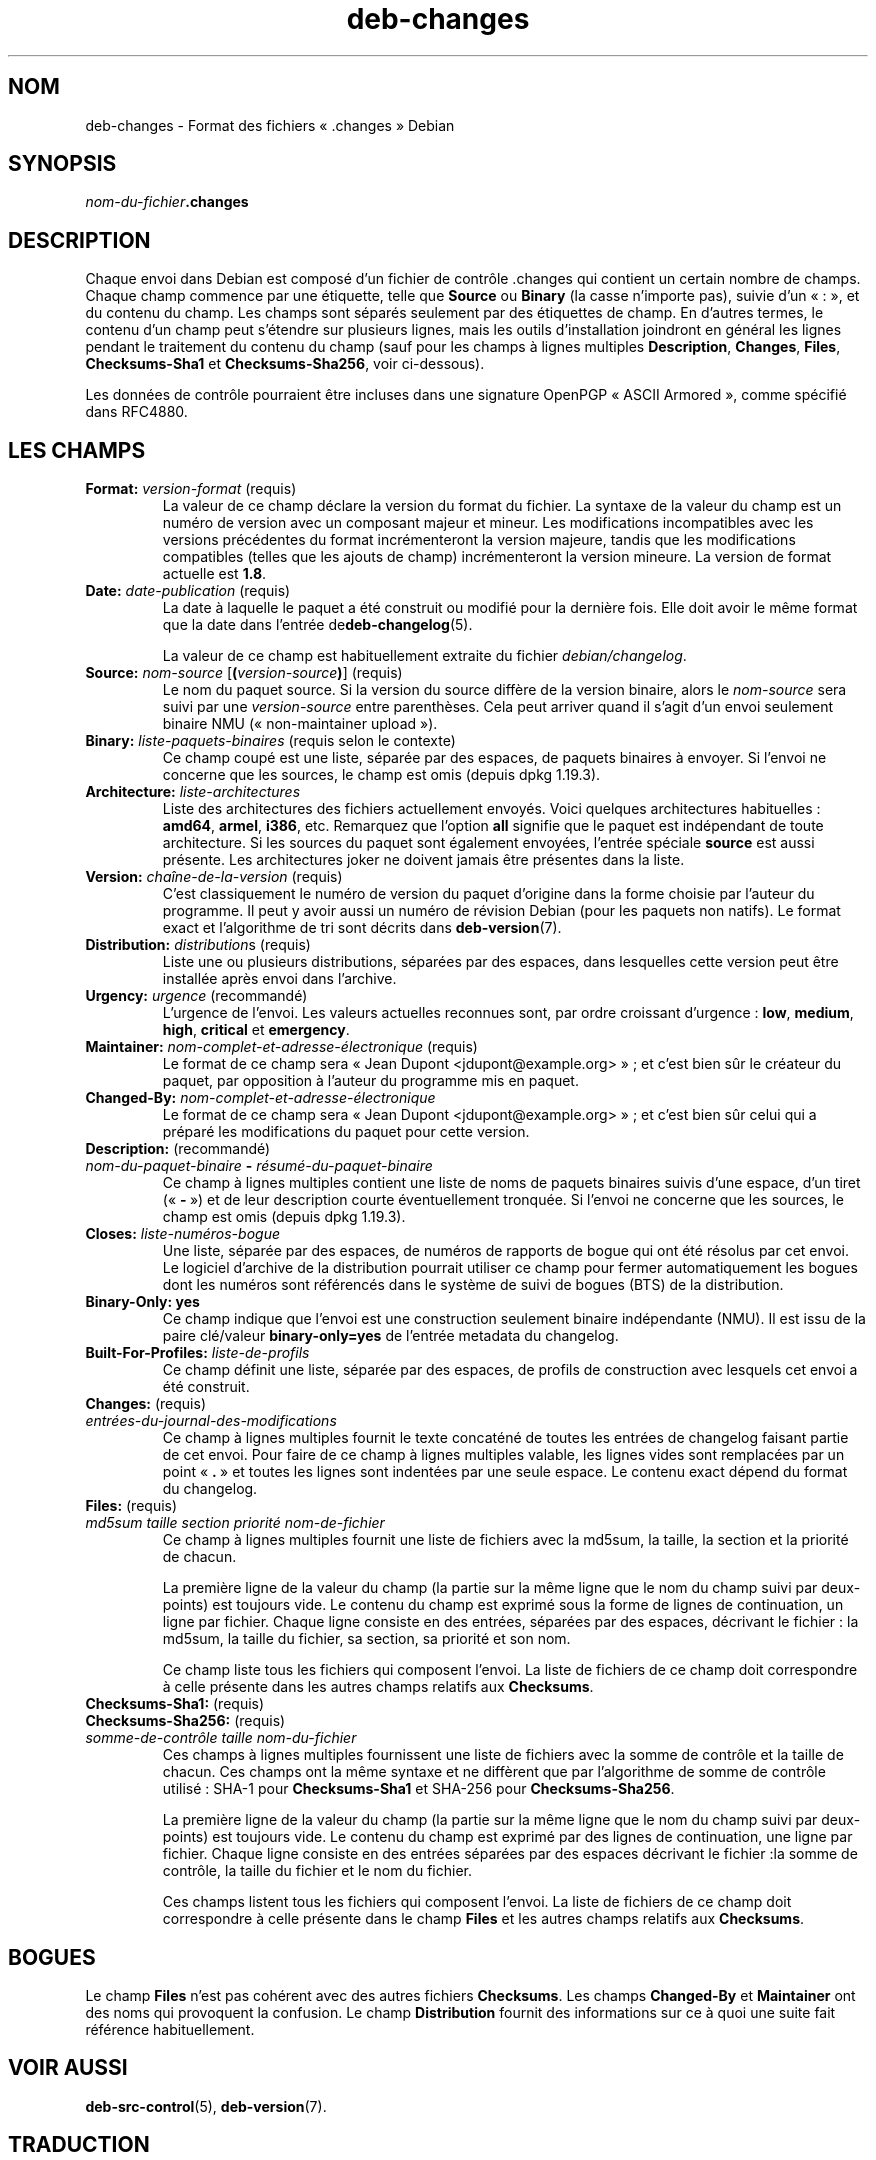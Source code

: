 .\" dpkg manual page - deb-changes(5)
.\"
.\" Copyright © 1995-1996 Ian Jackson <ijackson@chiark.greenend.org.uk>
.\" Copyright © 2010 Russ Allbery <rra@debian.org>
.\" Copyright © 2015 Guillem Jover <guillem@debian.org>
.\"
.\" This is free software; you can redistribute it and/or modify
.\" it under the terms of the GNU General Public License as published by
.\" the Free Software Foundation; either version 2 of the License, or
.\" (at your option) any later version.
.\"
.\" This is distributed in the hope that it will be useful,
.\" but WITHOUT ANY WARRANTY; without even the implied warranty of
.\" MERCHANTABILITY or FITNESS FOR A PARTICULAR PURPOSE.  See the
.\" GNU General Public License for more details.
.\"
.\" You should have received a copy of the GNU General Public License
.\" along with this program.  If not, see <https://www.gnu.org/licenses/>.
.
.\"*******************************************************************
.\"
.\" This file was generated with po4a. Translate the source file.
.\"
.\"*******************************************************************
.TH deb\-changes 5 %RELEASE_DATE% %VERSION% "suite dpkg"
.nh
.SH NOM
deb\-changes \- Format des fichiers «\ .changes\ » Debian
.
.SH SYNOPSIS
\fInom\-du\-fichier\fP\fB.changes\fP
.
.SH DESCRIPTION
Chaque envoi dans Debian est composé d'un fichier de contrôle .changes qui
contient un certain nombre de champs. Chaque champ commence par une
étiquette, telle que \fBSource\fP ou \fBBinary\fP (la casse n'importe pas), suivie
d'un «\ :\ », et du contenu du champ. Les champs sont séparés seulement par
des étiquettes de champ. En d'autres termes, le contenu d'un champ peut
s'étendre sur plusieurs lignes, mais les outils d'installation joindront en
général les lignes pendant le traitement du contenu du champ (sauf pour les
champs à lignes multiples \fBDescription\fP, \fBChanges\fP, \fBFiles\fP,
\fBChecksums\-Sha1\fP et \fBChecksums\-Sha256\fP, voir ci\-dessous).
.PP
Les données de contrôle pourraient être incluses dans une signature OpenPGP
«\ ASCII Armored\ », comme spécifié dans RFC4880.
.
.SH "LES CHAMPS"
.TP 
\fBFormat:\fP \fIversion\-format\fP (requis)
La valeur de ce champ déclare la version du format du fichier. La syntaxe de
la valeur du champ est un numéro de version avec un composant majeur et
mineur. Les modifications incompatibles avec les versions précédentes du
format incrémenteront la version majeure, tandis que les modifications
compatibles (telles que les ajouts de champ) incrémenteront la version
mineure. La version de format actuelle est \fB1.8\fP.
.TP 
\fBDate:\fP \fIdate\-publication\fP (requis)
La date à laquelle le paquet a été construit ou modifié pour la dernière
fois. Elle doit avoir le même format que la date dans l'entrée
de\fBdeb\-changelog\fP(5).

La valeur de ce champ est habituellement extraite du fichier
\fIdebian/changelog\fP.
.TP 
\fBSource:\fP \fInom\-source\fP [\fB(\fP\fIversion\-source\fP\fB)\fP] (requis)
Le nom du paquet source. Si la version du source diffère de la version
binaire, alors le \fInom\-source\fP sera suivi par une \fIversion\-source\fP entre
parenthèses. Cela peut arriver quand il s'agit d'un envoi seulement binaire
NMU («\ non\-maintainer upload\ »).
.TP 
\fBBinary:\fP \fIliste\-paquets\-binaires\fP (requis selon le contexte)
Ce champ coupé est une liste, séparée par des espaces, de paquets binaires à
envoyer. Si l'envoi ne concerne que les sources, le champ est omis (depuis
dpkg\ 1.19.3).
.TP 
\fBArchitecture:\fP \fIliste\-architectures\fP
Liste des architectures des fichiers actuellement envoyés. Voici quelques
architectures habituelles\ : \fBamd64\fP, \fBarmel\fP, \fBi386\fP,\ etc. Remarquez que
l'option \fBall\fP signifie que le paquet est indépendant de toute
architecture. Si les sources du paquet sont également envoyées, l'entrée
spéciale \fBsource\fP est aussi présente. Les architectures joker ne doivent
jamais être présentes dans la liste.
.TP 
\fBVersion:\fP \fIchaîne\-de\-la\-version\fP (requis)
C'est classiquement le numéro de version du paquet d'origine dans la forme
choisie par l'auteur du programme. Il peut y avoir aussi un numéro de
révision Debian (pour les paquets non natifs). Le format exact et
l'algorithme de tri sont décrits dans \fBdeb\-version\fP(7).
.TP 
\fBDistribution:\fP \fIdistribution\fPs (requis)
Liste une ou plusieurs distributions, séparées par des espaces, dans
lesquelles cette version peut être installée après envoi dans l'archive.
.TP 
\fBUrgency:\fP \fIurgence\fP (recommandé)
L'urgence de l'envoi. Les valeurs actuelles reconnues sont, par ordre
croissant d'urgence\ : \fBlow\fP, \fBmedium\fP, \fBhigh\fP, \fBcritical\fP et
\fBemergency\fP.
.TP 
\fBMaintainer:\fP \fInom\-complet\-et\-adresse\-électronique\fP (requis)
Le format de ce champ sera «\ Jean Dupont <jdupont@example.org>\ »\ ;
et c'est bien sûr le créateur du paquet, par opposition à l'auteur du
programme mis en paquet.
.TP 
\fBChanged\-By:\fP\fI nom\-complet\-et\-adresse\-électronique\fP
Le format de ce champ sera «\ Jean Dupont <jdupont@example.org>\ »\ ;
et c'est bien sûr celui qui a préparé les modifications du paquet pour cette
version.
.TP 
\fBDescription:\fP (recommandé)
.TQ
 \fInom\-du\-paquet\-binaire\fP \fB\-\fP \fIrésumé\-du\-paquet\-binaire\fP
Ce champ à lignes multiples contient une liste de noms de paquets binaires
suivis d'une espace, d'un tiret («\ \fB\-\fP\ ») et de leur description courte
éventuellement tronquée. Si l'envoi ne concerne que les sources, le champ
est omis (depuis dpkg\ 1.19.3).
.TP 
\fBCloses:\fP\fI liste\-numéros\-bogue\fP
Une liste, séparée par des espaces, de numéros de rapports de bogue qui ont
été résolus par cet envoi. Le logiciel d'archive de la distribution pourrait
utiliser ce champ pour fermer automatiquement les bogues dont les numéros
sont référencés dans le système de suivi de bogues (BTS) de la distribution.
.TP 
\fBBinary\-Only: yes\fP
Ce champ indique que l'envoi est une construction seulement binaire
indépendante (NMU). Il est issu de la paire clé/valeur \fBbinary\-only=yes\fP de
l'entrée metadata du changelog.
.TP 
\fBBuilt\-For\-Profiles:\fP\fI liste\-de\-profils\fP
Ce champ définit une liste, séparée par des espaces, de profils de
construction avec lesquels cet envoi a été construit.
.TP 
\fBChanges:\fP (requis)
.TQ
\fIentrées\-du\-journal\-des\-modifications\fP
Ce champ à lignes multiples fournit le texte concaténé de toutes les entrées
de changelog faisant partie de cet envoi. Pour faire de ce champ à lignes
multiples valable, les lignes vides sont remplacées par un point «\ \fB.\fP\ » et
toutes les lignes sont indentées par une seule espace. Le contenu exact
dépend du format du changelog.
.TP 
\fBFiles:\fP (requis)
.TQ
\fImd5sum\fP \fItaille\fP \fIsection\fP \fIpriorité\fP \fInom\-de\-fichier\fP
Ce champ à lignes multiples fournit une liste de fichiers avec la md5sum, la
taille, la section et la priorité de chacun.

La première ligne de la valeur du champ (la partie sur la même ligne que le
nom du champ suivi par deux\-points) est toujours vide. Le contenu du champ
est exprimé sous la forme de lignes de continuation, un ligne par
fichier. Chaque ligne consiste en des entrées, séparées par des espaces,
décrivant le fichier\ : la md5sum, la taille du fichier, sa section, sa
priorité et son nom.

Ce champ liste tous les fichiers qui composent l'envoi. La liste de fichiers
de ce champ doit correspondre à celle présente dans les autres champs
relatifs aux \fBChecksums\fP.
.TP 
\fBChecksums\-Sha1:\fP (requis)
.TQ
\fBChecksums\-Sha256:\fP (requis)
.TQ
\fIsomme\-de\-contrôle\fP \fItaille\fP \fInom\-du\-fichier\fP
Ces champs à lignes multiples fournissent une liste de fichiers avec la
somme de contrôle et la taille de chacun. Ces champs ont la même syntaxe et
ne diffèrent que par l'algorithme de somme de contrôle utilisé\ : SHA\-1 pour
\fBChecksums\-Sha1\fP et SHA\-256 pour \fBChecksums\-Sha256\fP.

La première ligne de la valeur du champ (la partie sur la même ligne que le
nom du champ suivi par deux\-points) est toujours vide. Le contenu du champ
est exprimé par des lignes de continuation, une ligne par fichier. Chaque
ligne consiste en des entrées séparées par des espaces décrivant le
fichier\ :la somme de contrôle, la taille du fichier et le nom du fichier.

Ces champs listent tous les fichiers qui composent l'envoi. La liste de
fichiers de ce champ doit correspondre à celle présente dans le champ
\fBFiles\fP et les autres champs relatifs aux \fBChecksums\fP.
.
.\" .SH EXAMPLE
.\" .RS
.\" .nf
.\"
.\" .fi
.\" .RE
.
.SH BOGUES
Le champ \fBFiles\fP n'est pas cohérent avec des autres fichiers
\fBChecksums\fP. Les champs \fBChanged\-By\fP et \fBMaintainer\fP ont des noms qui
provoquent la confusion. Le champ \fBDistribution\fP fournit des informations
sur ce à quoi une suite fait référence habituellement.
.SH "VOIR AUSSI"
\fBdeb\-src\-control\fP(5), \fBdeb\-version\fP(7).
.SH TRADUCTION
Ariel VARDI <ariel.vardi@freesbee.fr>, 2002.
Philippe Batailler, 2006.
Nicolas François, 2006.
Veuillez signaler toute erreur à <debian\-l10n\-french@lists.debian.org>.
